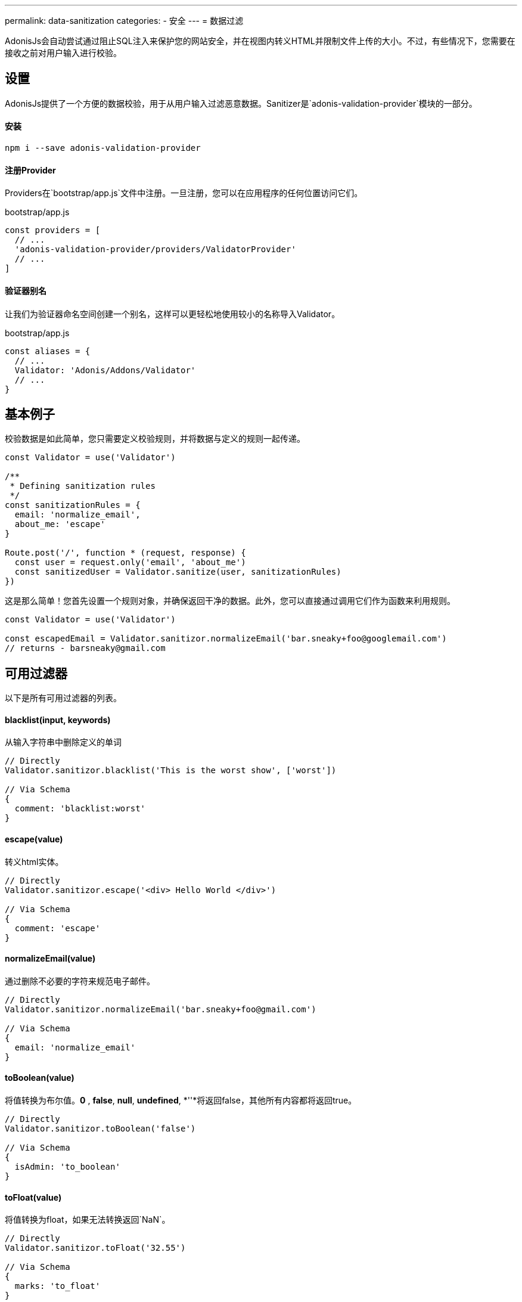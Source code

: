 ---
permalink: data-sanitization
categories:
- 安全
---
= 数据过滤

toc::[]

AdonisJs会自动尝试通过阻止SQL注入来保护您的网站安全，并在视图内转义HTML并限制文件上传的大小。不过，有些情况下，您需要在接收之前对用户输入进行校验。

== 设置
AdonisJs提供了一个方便的数据校验，用于从用户输入过滤恶意数据。Sanitizer是`adonis-validation-provider`模块的一部分。

==== 安装
[source, bash]
----
npm i --save adonis-validation-provider
----

==== 注册Provider
Providers在`bootstrap/app.js`文件中注册。一旦注册，您可以在应用程序的任何位置访问它们。

.bootstrap/app.js
[source, javascript]
----
const providers = [
  // ...
  'adonis-validation-provider/providers/ValidatorProvider'
  // ...
]
----

==== 验证器别名
让我们为验证器命名空间创建一个别名，这样可以更轻松地使用较小的名称导入Validator。

.bootstrap/app.js
[source, javascript]
----
const aliases = {
  // ...
  Validator: 'Adonis/Addons/Validator'
  // ...
}
----

== 基本例子
校验数据是如此简单，您只需要定义校验规则，并将数据与定义的规则一起传递。

[source, javascript]
----
const Validator = use('Validator')

/**
 * Defining sanitization rules
 */
const sanitizationRules = {
  email: 'normalize_email',
  about_me: 'escape'
}

Route.post('/', function * (request, response) {
  const user = request.only('email', 'about_me')
  const sanitizedUser = Validator.sanitize(user, sanitizationRules)
})
----

这是那么简单！您首先设置一个规则对象，并确保返回干净的数据。此外，您可以直接通过调用它们作为函数来利用规则。

[source, javascript]
----
const Validator = use('Validator')

const escapedEmail = Validator.sanitizor.normalizeEmail('bar.sneaky+foo@googlemail.com')
// returns - barsneaky@gmail.com
----

== 可用过滤器
以下是所有可用过滤器的列表。

==== blacklist(input, keywords)
从输入字符串中删除定义的单词

[source, javascript]
----
// Directly
Validator.sanitizor.blacklist('This is the worst show', ['worst'])

// Via Schema
{
  comment: 'blacklist:worst'
}
----

==== escape(value)
转义html实体。

[source, javascript]
----
// Directly
Validator.sanitizor.escape('<div> Hello World </div>')

// Via Schema
{
  comment: 'escape'
}
----

==== normalizeEmail(value)
通过删除不必要的字符来规范电子邮件。

[source, javascript]
----
// Directly
Validator.sanitizor.normalizeEmail('bar.sneaky+foo@gmail.com')

// Via Schema
{
  email: 'normalize_email'
}
----

==== toBoolean(value)
将值转换为布尔值。*0* , *false*, *null*, *undefined*, *''*将返回false，其他所有内容都将返回true。

[source, javascript]
----
// Directly
Validator.sanitizor.toBoolean('false')

// Via Schema
{
  isAdmin: 'to_boolean'
}
----

==== toFloat(value)
将值转换为float，如果无法转换返回`NaN`。

[source, javascript]
----
// Directly
Validator.sanitizor.toFloat('32.55')

// Via Schema
{
  marks: 'to_float'
}
----

==== toInt(value)
将值转换为整数，如果无法转换，则返回`NaN`。

[source, javascript]
----
// Directly
Validator.sanitizor.toInt('32')

// Via Schema
{
  age: 'to_int'
}
----

==== toDate(value)
将值转换为date对象，如果无法转换，则返回`null`。

[source, javascript]
----
// Directly
Validator.sanitizor.toDate('2010-22-10')

// Via Schema
{
  age: 'to_date'
}
----

==== stripLinks(value)
从给定的字符串中删除`<a></a>`标签。如果输入不是字符串，则返回实际值。

[source, javascript]
----
// Directly
Validator.sanitizor.stripLinks('<a href="http://adonisjs.com"> Adonisjs </a>')

// Via Schema
{
  bio: 'strip_links'
}
----

==== stripTags(value)
从给定的字符串中剥离HTML标签。如果输入不是字符串，则返回实际值。

[source, javascript]
----
// Directly
Validator.sanitizor.stripTags('<p> Hello </p>')

// Via Schema
{
  tweet: 'strip_tags'
}
----

==== plural(value)
将给定值转换为复数。这意味着*person*将被转换为*people*。

[source, javascript]
----
// Directly
Validator.sanitizor.plural('child')

// Via Schema
{
  november14: 'plural'
}
----

==== singular(value)
将给定值转换为单数。这意味着*people*将被转换为*person*。

[source, javascript]
----
// Directly
Validator.sanitizor.plural('children')

// Via Schema
{
  november14: 'singular'
}
----

==== camelCase(value)
将一个给定的字符串转换成驼峰式。这意味着`users-controller`将成为`UsersController`。

[source, javascript]
----
// Directly
Validator.sanitizor.camelCase('users-controller')

// Via Schema
{
  fileName: 'camel_case'
}
----

==== capitalize(value)
大写一个给定的字符串。

[source, javascript]
----
// Directly
Validator.sanitizor.capitalize('doe')

// Via Schema
{
  fullName: 'capitalize'
}
----

==== decapitalize(value)
减少一个给定的字符串。

[source, javascript]
----
// Directly
Validator.sanitizor.decapitalize('Bar')

// Via Schema
{
  username: 'decapitalize'
}
----

==== title(value)
将值转换为标题大小写。 这意味着`hello-world`将成为`Hello World`。

[source, javascript]
----
// Directly
Validator.sanitizor.title('hello-world')

// Via Schema
{
  title: 'title'
}
----

==== slug(value)
将值转换为友好的URL

[source, javascript]
----
// Directly
Validator.sanitizor.slug('Learn AdonisJs In 30 Minutes')

// Via Schema
{
  title: 'slug'
}
----
